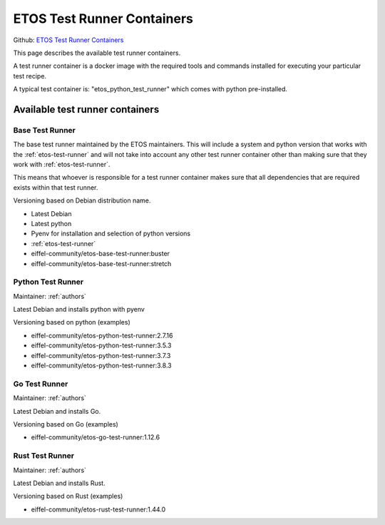.. _etos-test-runner-containers:

===========================
ETOS Test Runner Containers
===========================

Github: `ETOS Test Runner Containers <https://github.com/eiffel-community/etos-test-runner-containers>`_

This page describes the available test runner containers.

A test runner container is a docker image with the required tools and commands installed for executing your particular test recipe.

A typical test container is: "etos_python_test_runner" which comes with python pre-installed.


Available test runner containers
================================

Base Test Runner
----------------
The base test runner maintained by the ETOS maintainers. This will include a system and python version that works with the :ref:`etos-test-runner` and will not take into account any other test runner container other than making sure that they work with :ref:`etos-test-runner`.

This means that whoever is responsible for a test runner container makes sure that all dependencies that are required exists within that test runner.

Versioning based on Debian distribution name.

- Latest Debian
- Latest python
- Pyenv for installation and selection of python versions
- :ref:`etos-test-runner`

- eiffel-community/etos-base-test-runner:buster
- eiffel-community/etos-base-test-runner:stretch

Python Test Runner
------------------

Maintainer: :ref:`authors`

Latest Debian and installs python with pyenv

Versioning based on python (examples)

- eiffel-community/etos-python-test-runner:2.7.16
- eiffel-community/etos-python-test-runner:3.5.3
- eiffel-community/etos-python-test-runner:3.7.3
- eiffel-community/etos-python-test-runner:3.8.3

Go Test Runner
--------------

Maintainer: :ref:`authors`

Latest Debian and installs Go.

Versioning based on Go (examples)

- eiffel-community/etos-go-test-runner:1.12.6

Rust Test Runner
----------------

Maintainer: :ref:`authors`

Latest Debian and installs Rust.

Versioning based on Rust (examples)

- eiffel-community/etos-rust-test-runner:1.44.0

